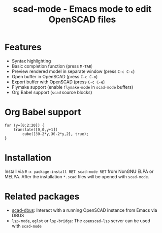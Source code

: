 #+title: scad-mode - Emacs mode to edit OpenSCAD files
#+language: en
#+export_file_name: scad-mode.texi
#+texinfo_dir_category: Emacs misc features
#+texinfo_dir_title: Scad-Mode: (scad-mode).
#+texinfo_dir_desc: Edit OpenSCAD files

#+html: <a href="https://www.gnu.org/software/emacs/"><img alt="GNU Emacs" src="https://github.com/minad/corfu/blob/screenshots/emacs.svg?raw=true"/></a>
#+html: <a href="https://elpa.nongnu.org/nongnu/scad-mode.html"><img alt="NonGNU ELPA" src="https://elpa.nongnu.org/nongnu/scad-mode.svg"/></a>
#+html: <a href="https://elpa.nongnu.org/nongnu-devel/scad-mode.html"><img alt="NonGNU-devel ELPA" src="https://elpa.nongnu.org/nongnu-devel/scad-mode.svg"/></a>
#+html: <a href="https://melpa.org/#/scad-mode"><img alt="MELPA" src="https://melpa.org/packages/scad-mode-badge.svg"/></a>
#+html: <a href="https://stable.melpa.org/#/scad-mode"><img alt="MELPA Stable" src="https://stable.melpa.org/packages/scad-mode-badge.svg"/></a>

* Features

- Syntax highlighting
- Basic completion function (press =M-TAB=)
- Preview rendered model in separate window (press =C-c C-c=)
- Open buffer in OpenSCAD (press =C-c C-o=)
- Export buffer with OpenSCAD (press =C-c C-e=)
- Flymake support (enable =flymake-mode= in =scad-mode= buffers)
- Org Babel support (=scad= source blocks)

* Org Babel support

#+begin_src scad :file example.png :colorscheme Tomorrow :size 200,200
  for (y=[0:2:20]) {
      translate([0,0,y+1])
          cube([30-2*y,30-2*y,2], true);
  }
#+end_src

* Installation

Install via =M-x package-install RET scad-mode RET= from NonGNU ELPA or MELPA.
After the installation =*.scad= files will be opened with =scad-mode=.

* Related packages

- [[https://github.com/lenbok/scad-dbus][scad-dbus]]: Interact with a running OpenSCAD instance from Emacs via DBUS
- =lsp-mode=, =eglot= or =lsp-bridge=: The =openscad-lsp= server can be used with =scad-mode=

